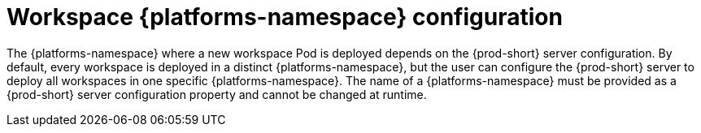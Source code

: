 // Module included in the following assemblies:
//
// {prod-id-short}-workspace-configuration

[id="workspace-namespaces-configuration_{context}"]
= Workspace {platforms-namespace} configuration

The {platforms-namespace} where a new workspace Pod is deployed depends on the {prod-short} server configuration. By default, every workspace is deployed in a distinct {platforms-namespace}, but the user can configure the {prod-short} server to deploy all workspaces in one specific {platforms-namespace}. The name of a {platforms-namespace} must be provided as a {prod-short} server configuration property and cannot be changed at runtime.
